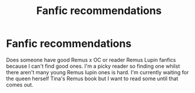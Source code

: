 #+TITLE: Fanfic recommendations

* Fanfic recommendations
:PROPERTIES:
:Author: Ashamed-Ad-6053
:Score: 0
:DateUnix: 1618781154.0
:DateShort: 2021-Apr-19
:FlairText: Recommendation
:END:
Does someone have good Remus x OC or reader Remus Lupin fanfics because I can't find good ones. I'm a picky reader so finding one whilst there aren't many young Remus lupin ones is hard. I'm currently waiting for the queen herself Tina's Remus book but I want to read some until that comes out.

